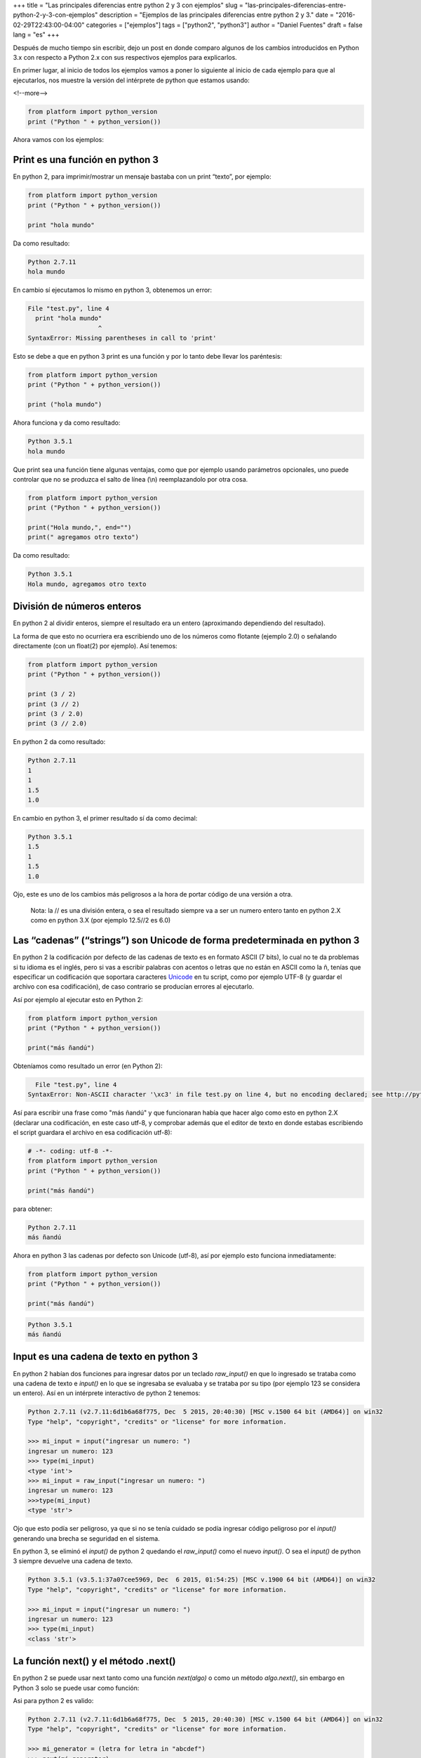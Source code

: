 +++
title = "Las principales diferencias entre python 2 y 3 con ejemplos"
slug = "las-principales-diferencias-entre-python-2-y-3-con-ejemplos"
description = "Ejemplos de las principales diferencias entre python 2 y 3."
date = "2016-02-29T22:43:00-04:00"
categories = ["ejemplos"]
tags = ["python2", "python3"]
author = "Daniel Fuentes"
draft = false
lang = "es"
+++

Después de mucho tiempo sin escribir, dejo un post en donde comparo
algunos de los cambios introducidos en Python 3.x con respecto a Python
2.x con sus respectivos ejemplos para explicarlos.

En primer lugar, al inicio de todos los ejemplos vamos a poner lo
siguiente al inicio de cada ejemplo para que al ejecutarlos, nos muestre
la versión del intérprete de python que estamos usando:

<!--more-->

.. code-block:: python

    from platform import python_version
    print ("Python " + python_version())

Ahora vamos con los ejemplos:

Print es una función en python 3
================================

En python 2, para imprimir/mostrar un mensaje bastaba con un print
“texto”, por ejemplo:

.. code-block:: python

    from platform import python_version
    print ("Python " + python_version())

    print "hola mundo"

Da como resultado:

.. code-block:: python

    Python 2.7.11
    hola mundo


En cambio sí ejecutamos lo mismo en python 3, obtenemos un error:

.. code-block:: python

    File "test.py", line 4
      print "hola mundo"
                       ^
    SyntaxError: Missing parentheses in call to 'print'

Esto se debe a que en python 3 print es una función y por lo tanto debe
llevar los paréntesis:

.. code-block:: python

    from platform import python_version
    print ("Python " + python_version())

    print ("hola mundo")

Ahora funciona y da como resultado:

.. code-block:: python

    Python 3.5.1
    hola mundo

Que print sea una función tiene algunas ventajas, como que por ejemplo
usando parámetros opcionales, uno puede controlar que no se produzca el
salto de línea (\\n) reemplazandolo por otra cosa.

.. code-block:: python

    from platform import python_version
    print ("Python " + python_version())

    print("Hola mundo,", end="")
    print(" agregamos otro texto")

Da como resultado:

.. code-block:: python

    Python 3.5.1
    Hola mundo, agregamos otro texto

División de números enteros
===========================

En python 2 al dividir enteros, siempre el resultado era un entero
(aproximando dependiendo del resultado).

La forma de que esto no ocurriera era escribiendo uno de los números
como flotante (ejemplo 2.0) o señalando directamente (con un float(2)
por ejemplo). Así tenemos:

.. code-block:: python

    from platform import python_version
    print ("Python " + python_version())

    print (3 / 2)
    print (3 // 2)
    print (3 / 2.0)
    print (3 // 2.0)

En python 2 da como resultado:

.. code-block:: python

    Python 2.7.11
    1
    1
    1.5
    1.0

En cambio en python 3, el primer resultado sí da como decimal:

.. code-block:: python

    Python 3.5.1
    1.5
    1
    1.5
    1.0

Ojo, este es uno de los cambios más peligrosos a la hora de portar
código de una versión a otra.

    Nota: la // es una división entera, o sea el resultado siempre va a
    ser un numero entero tanto en python 2.X como en python 3.X (por
    ejemplo 12.5//2 es 6.0)

Las “cadenas” (“strings”) son Unicode de forma predeterminada en python 3
=========================================================================

En python 2 la codificación por defecto de las cadenas de texto es en
formato ASCII (7 bits), lo cual no te da problemas si tu idioma es el
inglés, pero si vas a escribir palabras con acentos o letras que no
están en ASCII como la ñ, tenías que especificar un codificación que
soportara caracteres `Unicode <https://es.wikipedia.org/wiki/Unicode>`_
en tu script, como por ejemplo UTF-8 (y guardar el archivo con esa
codificación), de caso contrario se producían errores al ejecutarlo.

Así por ejemplo al ejecutar esto en Python 2:

.. code-block:: python

    from platform import python_version
    print ("Python " + python_version())

    print("más ñandú")

Obteníamos como resultado un error (en Python 2):

.. code-block:: python

      File "test.py", line 4
    SyntaxError: Non-ASCII character '\xc3' in file test.py on line 4, but no encoding declared; see http://python.org/dev/peps/pep-0263/ for details

Así para escribir una frase como "más ñandú" y que funcionaran había que
hacer algo como esto en python 2.X (declarar una codificación, en este
caso utf-8, y comprobar además que el editor de texto en donde estabas
escribiendo el script guardara el archivo en esa codificación utf-8):

.. code-block:: python

    # -*- coding: utf-8 -*-
    from platform import python_version
    print ("Python " + python_version())

    print("más ñandú")

para obtener:

.. code-block:: python

    Python 2.7.11
    más ñandú

Ahora en python 3 las cadenas por defecto son Unicode (utf-8), así por
ejemplo esto funciona inmediatamente:

.. code-block:: python

    from platform import python_version
    print ("Python " + python_version())

    print("más ñandú")

.. code-block:: python

    Python 3.5.1
    más ñandú

Input es una cadena de texto en python 3
========================================

En python 2 habían dos funciones para ingresar datos por un teclado
*raw\_input()* en que lo ingresado se trataba como una cadena de texto e
*input()* en lo que se ingresaba se evaluaba y se trataba por su tipo
(por ejemplo 123 se considera un entero). Así en un intérprete
interactivo de python 2 tenemos:

.. code-block:: python

    Python 2.7.11 (v2.7.11:6d1b6a68f775, Dec  5 2015, 20:40:30) [MSC v.1500 64 bit (AMD64)] on win32
    Type "help", "copyright", "credits" or "license" for more information.

    >>> mi_input = input("ingresar un numero: ")
    ingresar un numero: 123
    >>> type(mi_input)
    <type 'int'>
    >>> mi_input = raw_input("ingresar un numero: ")
    ingresar un numero: 123
    >>>type(mi_input)
    <type 'str'>

Ojo que esto podía ser peligroso, ya que si no se tenía cuidado se podía
ingresar código peligroso por el *input()* generando una brecha se
seguridad en el sistema.

En python 3, se eliminó el *input()* de python 2 quedando el
*raw\_input()* como el nuevo *input()*. O sea el *input()* de python 3
siempre devuelve una cadena de texto.

.. code-block:: python

    Python 3.5.1 (v3.5.1:37a07cee5969, Dec  6 2015, 01:54:25) [MSC v.1900 64 bit (AMD64)] on win32
    Type "help", "copyright", "credits" or "license" for more information.

    >>> mi_input = input("ingresar un numero: ")
    ingresar un numero: 123
    >>> type(mi_input)
    <class 'str'>

La función next() y el método .next()
=====================================

En python 2 se puede usar next tanto como una función *next(algo)* o
como un método *algo.next()*, sin embargo en Python 3 solo se puede usar
como función:

Asi para python 2 es valido:

.. code-block:: python

    Python 2.7.11 (v2.7.11:6d1b6a68f775, Dec  5 2015, 20:40:30) [MSC v.1500 64 bit (AMD64)] on win32
    Type "help", "copyright", "credits" or "license" for more information.

    >>> mi_generator = (letra for letra in "abcdef")
    >>> next(mi_generator)
    'a'
    >>> mi_generator.next()
    'b'
    >>>

En cambio en python 3, el metodo lanza un error:

.. code-block:: python

    Python 3.5.1 (v3.5.1:37a07cee5969, Dec  6 2015, 01:54:25) [MSC v.1900 64 bit (AMD64)] on win32
    Type "help", "copyright", "credits" or "license" for more information.

    >>> mi_generator = (letra for letra in "abcdef")
    >>> next(mi_generator)
    'a'
    >>> mi_generator.next()
    Traceback (most recent call last):
      File "<stdin>", line 1, in <module>
    AttributeError: 'generator' object has no attribute 'next'
    >>>

Nota: Si no saben para que sirve next, hace mucho tiempo atrás deje
`un ejemplo donde se usaba el next() y
yield <https://pythonmania.wordpress.com/2009/02/10/yield-en-python/>`__

Comparando tipos
================

Otra diferencia (que a mí me parece bastante buena) es que en Python 3
nos indica un error cuando intentamos comparar tipos de datos
diferentes, ejemplo:

.. code-block:: python

    from platform import python_version
    print ("Python " + python_version())

    print("Comparando [1, 2] > 'foo' = "), [1, 2] > 'foo'
    print("Comparando (1, 2) > 'foo' = "), (1, 2) > 'foo'
    print("Comparando [1, 2] > (1, 2) = "), [1, 2] > (1, 2)

En python 2:

.. code-block:: python

    Python 2.7.11
    Comparando [1, 2] > 'foo' =  False
    Comparando (1, 2) > 'foo' =  True
    Comparando [1, 2] > (1, 2) =  False

Y en python 3 nos arroja un error porque son tipos de datos diferentes
(lista vs cadena de texto):

.. code-block:: python

    Python 3.5.1
    Comparando [1, 2] > 'foo' =
    Traceback (most recent call last):
    Traceback (most recent call last):
      File "D:\test.py", line 4, in <module>
        print("Comparando [1, 2] > 'foo' = "), [1, 2] > 'foo'
    TypeError: unorderable types: list() > str()

Manejo de Exepciones
====================

En python 2 se acepta las dos maneras de escribir una excepción (sin
paréntesis o con paréntesis como si fuera una función), en cambio en
python 3 solo se acepta de la segunda forma.

.. code-block:: python

    from platform import python_version
    print ("Python " + python_version())

    raise IOError, "error de archivo"

Resultado en python 2:

.. code-block:: python

    Python 2.7.11
    Traceback (most recent call last):
      File "test.py", line 4, in <module>
        raise IOError, "error de archivo"
    IOError: error de archivo

En cambio en python 3 se produce un error por la sintaxis no valida:

.. code-block:: python

      File "test.py", line 4
        raise IOError, "error de archivo"
                     ^
    SyntaxError: invalid syntax

En cambio de esta forma es válida tanto en python 2 como en 3:

.. code-block:: python

    from platform import python_version
    print ("Python " + python_version())

    raise IOError("error de archivo")

dando como resultados:

.. code-block:: python

    Python 2.7.11
    Traceback (most recent call last):
      File "test.py", line 4, in <module>
        raise IOError("error de archivo")
    IOError: error de archivo

.. code-block:: python

    Python 3.5.1
    Traceback (most recent call last):
      File "test.py", line 4, in <module>
        raise IOError("error de archivo")
    OSError: error de archivo

Bueno hay más cambios, pero lo dejo hasta aquí por ahora.
